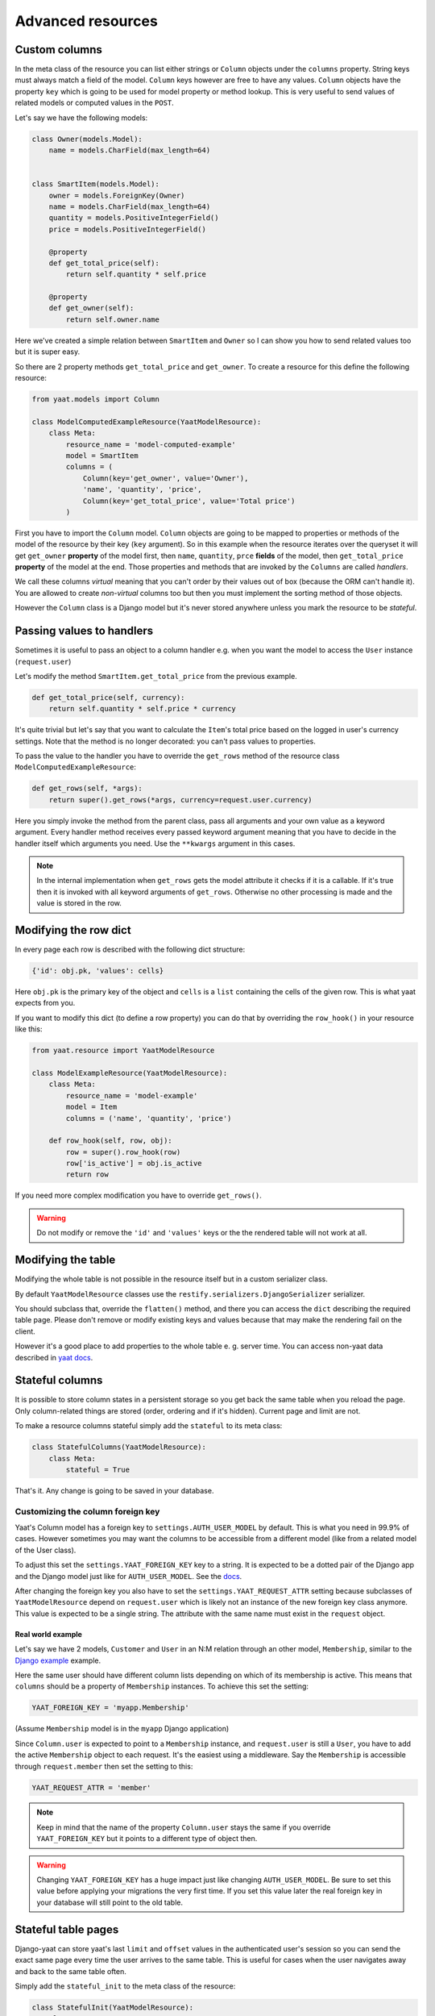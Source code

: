 Advanced resources
==================

Custom columns
--------------

In the meta class of the resource you can list either strings or ``Column`` objects under the ``columns`` property.
String keys must always match a field of the model. ``Column`` keys however are free to have any values. ``Column``
objects have the property ``key`` which is going to be used for model property or method lookup. This is very useful to
send values of related models or computed values in the ``POST``.

Let's say we have the following models:

.. code-block:: python

    class Owner(models.Model):
        name = models.CharField(max_length=64)


    class SmartItem(models.Model):
        owner = models.ForeignKey(Owner)
        name = models.CharField(max_length=64)
        quantity = models.PositiveIntegerField()
        price = models.PositiveIntegerField()

        @property
        def get_total_price(self):
            return self.quantity * self.price

        @property
        def get_owner(self):
            return self.owner.name

Here we've created a simple relation between ``SmartItem`` and ``Owner`` so I can show you how to send related values
too but it is super easy.

So there are 2 property methods ``get_total_price`` and ``get_owner``. To create a resource for this define the
following resource:

.. code-block:: python

    from yaat.models import Column

    class ModelComputedExampleResource(YaatModelResource):
        class Meta:
            resource_name = 'model-computed-example'
            model = SmartItem
            columns = (
                Column(key='get_owner', value='Owner'),
                'name', 'quantity', 'price',
                Column(key='get_total_price', value='Total price')
            )

First you have to import the ``Column`` model. ``Column`` objects are going to be mapped to properties or methods of the
model of the resource by their key (``key`` argument). So in this example when the resource iterates over the queryset
it will get ``get_owner`` **property** of the model first, then ``name``, ``quantity``, ``prce`` **fields** of the
model, then ``get_total_price`` **property** of the model at the end. Those properties and methods that are invoked by
the ``Columns`` are called *handlers*.

We call these columns *virtual* meaning that you can't order by their values out of box (because the ORM can't handle
it). You are allowed to create *non-virtual* columns too but then you must implement the sorting method of those
objects.

However the ``Column`` class is a Django model but it's never stored anywhere unless you mark the resource to be
*stateful*.

Passing values to handlers
--------------------------

Sometimes it is useful to pass an object to a column handler e.g. when you want the model to access the ``User``
instance (``request.user``)

Let's modify the method ``SmartItem.get_total_price`` from the previous example.

.. code-block:: python

    def get_total_price(self, currency):
        return self.quantity * self.price * currency

It's quite trivial but let's say that you want to calculate the ``Item``'s total price based on the logged in user's
currency settings. Note that the method is no longer decorated: you can't pass values to properties.

To pass the value to the handler you have to override the ``get_rows`` method of the resource class
``ModelComputedExampleResource``:

.. code-block:: python

    def get_rows(self, *args):
        return super().get_rows(*args, currency=request.user.currency)

Here you simply invoke the method from the parent class, pass all arguments and your own value as a keyword argument.
Every handler method receives every passed keyword argument meaning that you have to decide in the handler itself which
arguments you need. Use the ``**kwargs`` argument in this cases.

.. note::

    In the internal implementation when ``get_rows`` gets the model attribute it checks if it is a callable. If it's
    true then it is invoked with all keyword arguments of ``get_rows``. Otherwise no other processing is made and the
    value is stored in the row.

Modifying the row dict
----------------------

In every page each row is described with the following dict structure:

.. code-block:: python

    {'id': obj.pk, 'values': cells}

Here ``obj.pk`` is the primary key of the object and ``cells`` is a ``list`` containing the cells of the
given row. This is what yaat expects from you.

If you want to modify this dict (to define a row property) you can do that by overriding the ``row_hook()`` in your
resource like this:

.. code-block:: python

    from yaat.resource import YaatModelResource

    class ModelExampleResource(YaatModelResource):
        class Meta:
            resource_name = 'model-example'
            model = Item
            columns = ('name', 'quantity', 'price')

        def row_hook(self, row, obj):
            row = super().row_hook(row)
            row['is_active'] = obj.is_active
            return row

If you need more complex modification you have to override ``get_rows()``.

.. warning::

    Do not modify or remove the ``'id'`` and ``'values'`` keys or the the rendered table will not work at all.


Modifying the table
-------------------

Modifying the whole table is not possible in the resource itself but in a custom serializer class.

By default ``YaatModelResource`` classes use the ``restify.serializers.DjangoSerializer`` serializer.

You should subclass that, override the ``flatten()`` method, and there you can access the ``dict``
describing the required table page. Please don't remove or modify existing keys and values because
that may make the rendering fail on the client.

However it's a good place to add properties to the whole table e. g. server time. You can access non-yaat
data described in `yaat docs <https://github.com/slapec/yaat/#sending-and-accessing-non-yaat-data>`_.


Stateful columns
----------------

It is possible to store column states in a persistent storage so you get back the same table when you reload the page.
Only column-related things are stored (order, ordering and if it's hidden). Current page and limit are not.

To make a resource columns stateful simply add the ``stateful`` to its meta class:

.. code-block:: python

    class StatefulColumns(YaatModelResource):
        class Meta:
            stateful = True

That's it. Any change is going to be saved in your database.

Customizing the column foreign key
^^^^^^^^^^^^^^^^^^^^^^^^^^^^^^^^^^

Yaat's Column model has a foreign key to ``settings.AUTH_USER_MODEL`` by default. This is what you need in 99.9% of cases.
However sometimes you may want the columns to be accessible from a different model (like from a related model of the User class).

To adjust this set the ``settings.YAAT_FOREIGN_KEY`` key to a string. It is expected to be a dotted pair of the Django app
and the Django model just like for ``AUTH_USER_MODEL``. See the
`docs <https://docs.djangoproject.com/en/1.8/topics/auth/customizing/#substituting-a-custom-user-model>`_.

After changing the foreign key you also have to set the ``settings.YAAT_REQUEST_ATTR`` setting because subclasses of
``YaatModelResource`` depend on ``request.user`` which is likely not an instance of the new foreign key class anymore.
This value is expected to be a single string. The attribute with the same name must exist in the ``request`` object.

Real world example
""""""""""""""""""

Let's say we have 2 models, ``Customer`` and ``User`` in an N:M relation through an other model, ``Membership``, similar to
the `Django example <https://docs.djangoproject.com/en/1.8/topics/db/models/#extra-fields-on-many-to-many-relationships>`_
example.

Here the same user should have different column lists depending on which of its membership is active. This means that
``columns`` should be a property of ``Membership`` instances. To achieve this set the setting:

.. code-block:: python

    YAAT_FOREIGN_KEY = 'myapp.Membership'

(Assume ``Membership`` model is in the ``myapp`` Django application)

Since ``Column.user`` is expected to point to a ``Membership`` instance, and ``request.user`` is still a ``User``, you
have to add the active ``Membership`` object to each request. It's the easiest using a middleware. Say the ``Membership``
is accessible through ``request.member`` then set the setting to this:

.. code-block:: python

    YAAT_REQUEST_ATTR = 'member'


.. note::
    Keep in mind that the name of the property ``Column.user`` stays the same if you override ``YAAT_FOREIGN_KEY``
    but it points to a different type of object then.

.. warning::

    Changing ``YAAT_FOREIGN_KEY`` has a huge impact just like changing ``AUTH_USER_MODEL``. Be sure to set this value
    before applying your migrations the very first time. If you set this value later the real foreign key in your
    database will still point to the old table.

Stateful table pages
--------------------

Django-yaat can store yaat's last ``limit`` and ``offset`` values in the authenticated user's session so you can
send the exact same page every time the user arrives to the same table. This is useful for cases when the user
navigates away and back to the same table often.

Simply add the ``stateful_init`` to the meta class of the resource:

.. code-block:: python

        class StatefulInit(YaatModelResource):
            class Meta:
                stateful_init = True

You can combine this with ``stateful`` of course.


Utility methods
---------------

There are a few utility methods that may help you in some rare cases.

.. py:class:: YaatModelResource

    .. py:classmethod:: invalidate_column_cache(user)

        This method forces to invalidate the given user's ``Column``. This can help you
        if you add a new ``Column`` object on the fly and you want to show it immediately.

        Argument ``user`` is expected to be an instance of ``AUTH_USER_MODEL`` class or
        ``YAAT_FOREIGN_KEY`` class if that's specified.

.. py:class:: YaatValidatorForm

    .. py:method:: invalidate_state()

        Every ``YaatModelResource`` (and its subclasses) gets the attribute ``self.validator_form`` when
        the ``YaatModelResource.common(request, *args, **kwargs)`` method is invoked. This form is used
        for validating the received data during paging but also for creating the initial data. If you
        set the resource meta to ``stateful_init = True`` the form keeps its last received data as the
        initialization state. If you'd like to drop this state call this method.